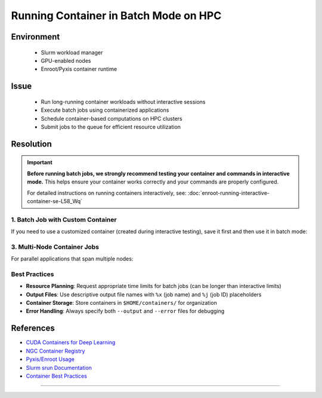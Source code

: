 Running Container in Batch Mode on HPC
======================================

.. meta::
    :description: Guide for running container jobs in batch mode on HPC clusters with Slurm
    :keywords: container, batch, slurm, sbatch, nvidia, enroot
    :author: kftse <kftse@ust.hk>

.. rst-class:: header

    | Last updated: 2025-06-13
    | Keywords: container, batch, slurm, sbatch, nvidia, enroot
    | *Solution under review*

Environment
-----------

    - Slurm workload manager
    - GPU-enabled nodes
    - Enroot/Pyxis container runtime

Issue
-----

    - Run long-running container workloads without interactive sessions
    - Execute batch jobs using containerized applications
    - Schedule container-based computations on HPC clusters
    - Submit jobs to the queue for efficient resource utilization

Resolution
----------

.. important::

    **Before running batch jobs, we strongly recommend testing your container and
    commands in interactive mode.** This helps ensure your container works correctly and
    your commands are properly configured.

    For detailed instructions on running containers interactively, see:
    :doc:`enroot-running-interactive-container-se-L58_Wq`

1. Batch Job with Custom Container
~~~~~~~~~~~~~~~~~~~~~~~~~~~~~~~~~~

If you need to use a customized container (created during interactive testing), save it
first and then use it in batch mode:

.. code-block:: bash
    :caption: custom_container_job.sh

    #!/bin/bash
    #SBATCH --account=[YOUR_ACCOUNT]
    #SBATCH --partition=normal
    #SBATCH --job-name=custom_container
    #SBATCH --nodes=1
    #SBATCH --ntasks-per-node=1
    #SBATCH --gpus-per-node=1
    #SBATCH --cpus-per-task=28
    #SBATCH --time=24:00:00
    #SBATCH --output=%x-%j.out
    #SBATCH --error=%x-%j.err

    # Use your custom container
    srun --container-writable \
        --container-remap-root \
        --no-container-mount-home \
        --container-image $HOME/containers/my-custom-container.sqsh \
         python3 ...

3. Multi-Node Container Jobs
~~~~~~~~~~~~~~~~~~~~~~~~~~~~

For parallel applications that span multiple nodes:

.. code-block:: bash
    :caption: multinode_container_job.sh

    #!/bin/bash
    #SBATCH --account=[YOUR_ACCOUNT]
    #SBATCH --partition=large
    #SBATCH --job-name=multinode_container
    #SBATCH --nodes=4
    #SBATCH --ntasks-per-node=1
    #SBATCH --gpus-per-node=8
    #SBATCH --cpus-per-task=224
    #SBATCH --time=24:00:00
    #SBATCH --output=%x-%j.out
    #SBATCH --error=%x-%j.err

    # Use your custom container
    srun --container-writable \
        --container-remap-root \
        --no-container-mount-home \
        --container-image $HOME/containers/my-custom-container.sqsh \
         python3 ...

Best Practices
~~~~~~~~~~~~~~

- **Resource Planning**: Request appropriate time limits for batch jobs (can be longer
  than interactive limits)
- **Output Files**: Use descriptive output file names with ``%x`` (job name) and ``%j``
  (job ID) placeholders
- **Container Storage**: Store containers in ``$HOME/containers/`` for organization
- **Error Handling**: Always specify both ``--output`` and ``--error`` files for
  debugging

References
----------

- `CUDA Containers for Deep Learning
  <https://catalog.ngc.nvidia.com/orgs/nvidia/containers/cuda-dl-base>`_
- `NGC Container Registry <https://catalog.ngc.nvidia.com/>`_
- `Pyxis/Enroot Usage <https://github.com/NVIDIA/pyxis?tab=readme-ov-file#usage>`_
- `Slurm srun Documentation <https://slurm.schedmd.com/srun.html>`_
- `Container Best Practices
  <https://docs.nvidia.com/deeplearning/frameworks/user-guide/index.html>`_

----

.. rst-class:: footer

    **HPC Support Team**
      | ITSC, HKUST
      | Email: cchelp@ust.hk
      | Web: https://itsc.ust.hk

    **Article Info**
      | Issued: 2025-02-12
      | Issued by: kftse (at) ust.hk
